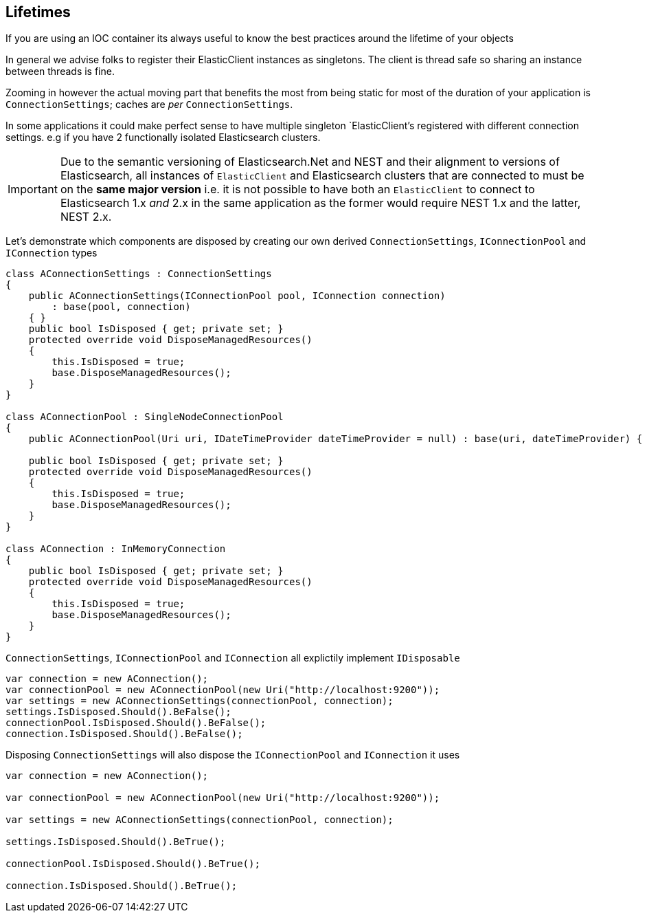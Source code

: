 :ref_current: https://www.elastic.co/guide/en/elasticsearch/reference/5.2

:github: https://github.com/elastic/elasticsearch-net

:nuget: https://www.nuget.org/packages

////
IMPORTANT NOTE
==============
This file has been generated from https://github.com/elastic/elasticsearch-net/tree/5.x/src/Tests/ClientConcepts/LowLevel/Lifetimes.doc.cs. 
If you wish to submit a PR for any spelling mistakes, typos or grammatical errors for this file,
please modify the original csharp file found at the link and submit the PR with that change. Thanks!
////

[[lifetimes]]
== Lifetimes

If you are using an IOC container its always useful to know the best practices around the lifetime of your objects

In general we advise folks to register their ElasticClient instances as singletons. The client is thread safe
so sharing an instance between threads is fine.

Zooming in however the actual moving part that benefits the most from being static for most of the duration of your
application is `ConnectionSettings`; caches are __per__ `ConnectionSettings`.

In some applications it could make perfect sense to have multiple singleton `ElasticClient`'s registered with different
connection settings. e.g if you have 2 functionally isolated Elasticsearch clusters.

IMPORTANT: Due to the semantic versioning of Elasticsearch.Net and NEST and their alignment to versions of Elasticsearch, all instances of `ElasticClient` and
Elasticsearch clusters that are connected to must be on the **same major version** i.e. it is not possible to have both an `ElasticClient` to connect to
Elasticsearch 1.x _and_ 2.x in the same application as the former would require NEST 1.x and the latter, NEST 2.x.

Let's demonstrate which components are disposed by creating our own derived `ConnectionSettings`, `IConnectionPool` and `IConnection` types

[source,csharp]
----
class AConnectionSettings : ConnectionSettings
{
    public AConnectionSettings(IConnectionPool pool, IConnection connection)
        : base(pool, connection)
    { }
    public bool IsDisposed { get; private set; }
    protected override void DisposeManagedResources()
    {
        this.IsDisposed = true;
        base.DisposeManagedResources();
    }
}

class AConnectionPool : SingleNodeConnectionPool
{
    public AConnectionPool(Uri uri, IDateTimeProvider dateTimeProvider = null) : base(uri, dateTimeProvider) { }

    public bool IsDisposed { get; private set; }
    protected override void DisposeManagedResources()
    {
        this.IsDisposed = true;
        base.DisposeManagedResources();
    }
}

class AConnection : InMemoryConnection
{
    public bool IsDisposed { get; private set; }
    protected override void DisposeManagedResources()
    {
        this.IsDisposed = true;
        base.DisposeManagedResources();
    }
}
----

`ConnectionSettings`, `IConnectionPool` and `IConnection` all explictily implement `IDisposable`

[source,csharp]
----
var connection = new AConnection();
var connectionPool = new AConnectionPool(new Uri("http://localhost:9200"));
var settings = new AConnectionSettings(connectionPool, connection);
settings.IsDisposed.Should().BeFalse();
connectionPool.IsDisposed.Should().BeFalse();
connection.IsDisposed.Should().BeFalse();
----

Disposing `ConnectionSettings` will also dispose the `IConnectionPool` and `IConnection` it uses

[source,csharp]
----
var connection = new AConnection();

var connectionPool = new AConnectionPool(new Uri("http://localhost:9200"));

var settings = new AConnectionSettings(connectionPool, connection);

settings.IsDisposed.Should().BeTrue();

connectionPool.IsDisposed.Should().BeTrue();

connection.IsDisposed.Should().BeTrue();
----


